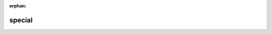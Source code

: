 :orphan:

.. todo: remove on switching to TYPO3 12

.. _columns-select-properties-special:

=======
special
=======

.. deprecated:: 11.2
   The special property has been deprecated. For `special = languge` use
   TCA field type called :ref:`language<columns-language>` instead. For all
   other cases use a custom :ref:`itemsProcFunc <tca_property_itemsProcFunc>`.

